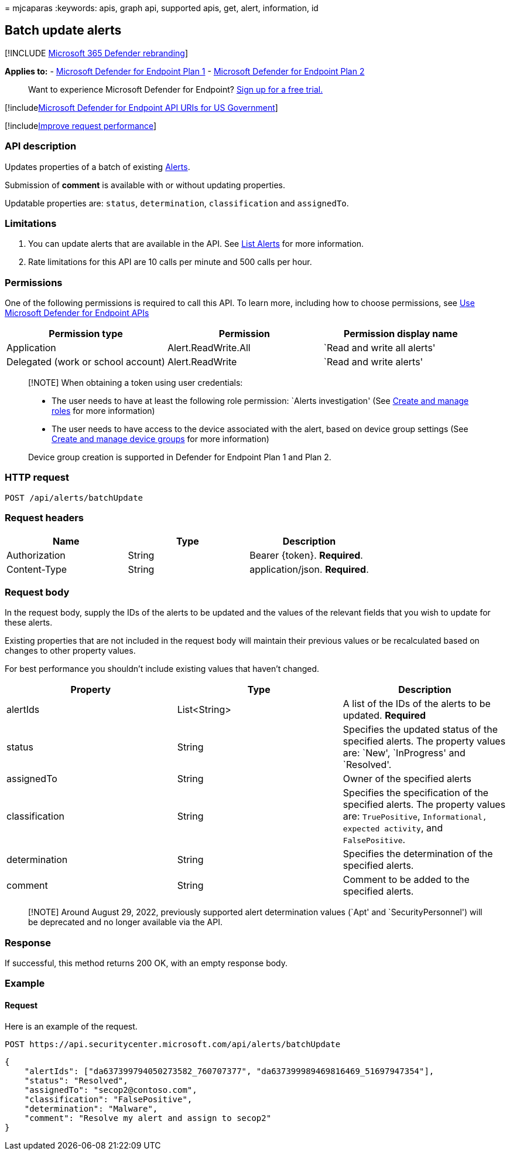 = 
mjcaparas
:keywords: apis, graph api, supported apis, get, alert, information, id

== Batch update alerts

{empty}[!INCLUDE link:../../includes/microsoft-defender.md[Microsoft 365
Defender rebranding]]

*Applies to:* -
https://go.microsoft.com/fwlink/p/?linkid=2154037[Microsoft Defender for
Endpoint Plan 1] -
https://go.microsoft.com/fwlink/p/?linkid=2154037[Microsoft Defender for
Endpoint Plan 2]

____
Want to experience Microsoft Defender for Endpoint?
https://signup.microsoft.com/create-account/signup?products=7f379fee-c4f9-4278-b0a1-e4c8c2fcdf7e&ru=https://aka.ms/MDEp2OpenTrial?ocid=docs-wdatp-exposedapis-abovefoldlink[Sign
up for a free trial.]
____

{empty}[!includelink:../../includes/microsoft-defender-api-usgov.md[Microsoft
Defender for Endpoint API URIs for US Government]]

{empty}[!includelink:../../includes/improve-request-performance.md[Improve
request performance]]

=== API description

Updates properties of a batch of existing link:alerts.md[Alerts].

Submission of *comment* is available with or without updating
properties.

Updatable properties are: `status`, `determination`, `classification`
and `assignedTo`.

=== Limitations

[arabic]
. You can update alerts that are available in the API. See
link:get-alerts.md[List Alerts] for more information.
. Rate limitations for this API are 10 calls per minute and 500 calls
per hour.

=== Permissions

One of the following permissions is required to call this API. To learn
more, including how to choose permissions, see link:apis-intro.md[Use
Microsoft Defender for Endpoint APIs]

[width="100%",cols="<34%,<33%,<33%",options="header",]
|===
|Permission type |Permission |Permission display name
|Application |Alert.ReadWrite.All |`Read and write all alerts'

|Delegated (work or school account) |Alert.ReadWrite |`Read and write
alerts'
|===

____
[!NOTE] When obtaining a token using user credentials:

* The user needs to have at least the following role permission: `Alerts
investigation' (See link:user-roles.md[Create and manage roles] for more
information)
* The user needs to have access to the device associated with the alert,
based on device group settings (See link:machine-groups.md[Create and
manage device groups] for more information)

Device group creation is supported in Defender for Endpoint Plan 1 and
Plan 2.
____

=== HTTP request

[source,http]
----
POST /api/alerts/batchUpdate
----

=== Request headers

[cols="<,<,<",options="header",]
|===
|Name |Type |Description
|Authorization |String |Bearer \{token}. *Required*.
|Content-Type |String |application/json. *Required*.
|===

=== Request body

In the request body, supply the IDs of the alerts to be updated and the
values of the relevant fields that you wish to update for these alerts.

Existing properties that are not included in the request body will
maintain their previous values or be recalculated based on changes to
other property values.

For best performance you shouldn’t include existing values that haven’t
changed.

[width="100%",cols="<34%,<33%,<33%",options="header",]
|===
|Property |Type |Description
|alertIds |List<String> |A list of the IDs of the alerts to be updated.
*Required*

|status |String |Specifies the updated status of the specified alerts.
The property values are: `New', `InProgress' and `Resolved'.

|assignedTo |String |Owner of the specified alerts

|classification |String |Specifies the specification of the specified
alerts. The property values are: `TruePositive`,
`Informational, expected activity`, and `FalsePositive`.

|determination |String |Specifies the determination of the specified
alerts.

|comment |String |Comment to be added to the specified alerts.
|===

____
[!NOTE] Around August 29, 2022, previously supported alert determination
values (`Apt' and `SecurityPersonnel') will be deprecated and no longer
available via the API.
____

=== Response

If successful, this method returns 200 OK, with an empty response body.

=== Example

==== Request

Here is an example of the request.

[source,http]
----
POST https://api.securitycenter.microsoft.com/api/alerts/batchUpdate
----

[source,json]
----
{
    "alertIds": ["da637399794050273582_760707377", "da637399989469816469_51697947354"],
    "status": "Resolved",
    "assignedTo": "secop2@contoso.com",
    "classification": "FalsePositive",
    "determination": "Malware",
    "comment": "Resolve my alert and assign to secop2"
}
----
